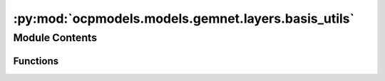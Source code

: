 :py:mod:`ocpmodels.models.gemnet.layers.basis_utils`
====================================================

.. py:module:: ocpmodels.models.gemnet.layers.basis_utils

.. autoapi-nested-parse::

   Copyright (c) Meta, Inc. and its affiliates.

   This source code is licensed under the MIT license found in the
   LICENSE file in the root directory of this source tree.



Module Contents
---------------


Functions
~~~~~~~~~

.. autoapisummary::

   ocpmodels.models.gemnet.layers.basis_utils.Jn
   ocpmodels.models.gemnet.layers.basis_utils.Jn_zeros
   ocpmodels.models.gemnet.layers.basis_utils.spherical_bessel_formulas
   ocpmodels.models.gemnet.layers.basis_utils.bessel_basis
   ocpmodels.models.gemnet.layers.basis_utils.sph_harm_prefactor
   ocpmodels.models.gemnet.layers.basis_utils.associated_legendre_polynomials
   ocpmodels.models.gemnet.layers.basis_utils.real_sph_harm



.. py:function:: Jn(r: float, n: int)

   numerical spherical bessel functions of order n


.. py:function:: Jn_zeros(n: int, k: int)

   Compute the first k zeros of the spherical bessel functions up to order n (excluded)


.. py:function:: spherical_bessel_formulas(n: int)

   Computes the sympy formulas for the spherical bessel functions up to order n (excluded)


.. py:function:: bessel_basis(n: int, k: int)

   Compute the sympy formulas for the normalized and rescaled spherical bessel functions up to
   order n (excluded) and maximum frequency k (excluded).

   :returns:

             list
                 Bessel basis formulas taking in a single argument x.
                 Has length n where each element has length k. -> In total n*k many.
   :rtype: bess_basis


.. py:function:: sph_harm_prefactor(l_degree: int, m_order: int)

   Computes the constant pre-factor for the spherical harmonic of degree l and order m.

   :param l_degree: Degree of the spherical harmonic. l >= 0
   :type l_degree: int
   :param m_order: Order of the spherical harmonic. -l <= m <= l
   :type m_order: int

   :returns: **factor**
   :rtype: float


.. py:function:: associated_legendre_polynomials(L_maxdegree: int, zero_m_only: bool = True, pos_m_only: bool = True)

   Computes string formulas of the associated legendre polynomials up to degree L (excluded).

   :param L_maxdegree: Degree up to which to calculate the associated legendre polynomials (degree L is excluded).
   :type L_maxdegree: int
   :param zero_m_only: If True only calculate the polynomials for the polynomials where m=0.
   :type zero_m_only: bool
   :param pos_m_only: If True only calculate the polynomials for the polynomials where m>=0. Overwritten by zero_m_only.
   :type pos_m_only: bool

   :returns: **polynomials** -- Contains the sympy functions of the polynomials (in total L many if zero_m_only is True else L^2 many).
   :rtype: list


.. py:function:: real_sph_harm(L_maxdegree: int, use_theta: bool, use_phi: bool = True, zero_m_only: bool = True)

   Computes formula strings of the the real part of the spherical harmonics up to degree L (excluded).
   Variables are either spherical coordinates phi and theta (or cartesian coordinates x,y,z) on the UNIT SPHERE.

   :param L_maxdegree: Degree up to which to calculate the spherical harmonics (degree L is excluded).
   :type L_maxdegree: int
   :param use_theta:
                     - True: Expects the input of the formula strings to contain theta.
                     - False: Expects the input of the formula strings to contain z.
   :type use_theta: bool
   :param use_phi:
                   - True: Expects the input of the formula strings to contain phi.
                   - False: Expects the input of the formula strings to contain x and y.
                   Does nothing if zero_m_only is True
   :type use_phi: bool
   :param zero_m_only: If True only calculate the harmonics where m=0.
   :type zero_m_only: bool

   :returns: **Y_lm_real** -- Computes formula strings of the the real part of the spherical harmonics up
             to degree L (where degree L is not excluded).
             In total L^2 many sph harm exist up to degree L (excluded). However, if zero_m_only only is True then
             the total count is reduced to be only L many.
   :rtype: list


